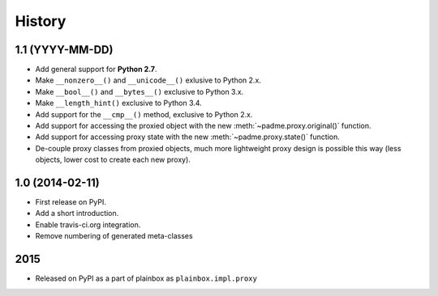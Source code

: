 .. :changelog:

History
=======

1.1 (YYYY-MM-DD)
----------------
* Add general support for **Python 2.7**.
* Make ``__nonzero__()`` and ``__unicode__()`` exlusive to Python 2.x.
* Make ``__bool__()`` and ``__bytes__()`` exclusive to Python 3.x.
* Make ``__length_hint()`` exclusive to Python 3.4.
* Add support for the ``__cmp__()`` method, exclusive to Python 2.x.
* Add support for accessing the proxied object with the new
  :meth:`~padme.proxy.original()` function.
* Add support for accessing proxy state with the new
  :meth:`~padme.proxy.state()` function.
* De-couple proxy classes from proxied objects, much more lightweight proxy
  design is possible this way (less objects, lower cost to create each new proxy).

1.0 (2014-02-11)
----------------

* First release on PyPI.
* Add a short introduction. 
* Enable travis-ci.org integration.
* Remove numbering of generated meta-classes

2015
----

* Released on PyPI as a part of plainbox as ``plainbox.impl.proxy``
